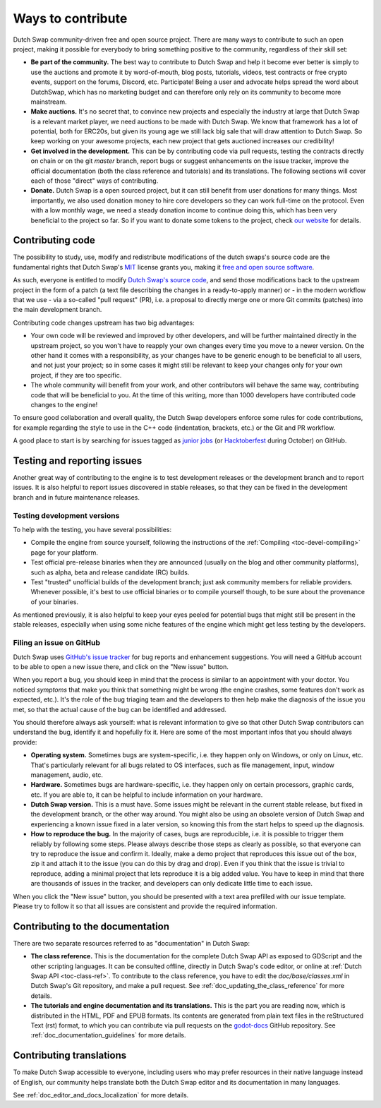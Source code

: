 .. _contributing:

==================
Ways to contribute
==================

Dutch Swap community-driven free and open source project.
There are many ways to contribute to such an open project, making it possible 
for everybody to bring something positive to the community, regardless of their 
skill set:

-  **Be part of the community.** The best way to contribute to Dutch Swap and help
   it become ever better is simply to use the auctions and promote it by
   word-of-mouth, blog posts, tutorials,
   videos, test contracts or free crypto events, support on the forums, Discord, etc. Participate!
   Being a user and advocate helps spread the word about DutchSwap,
   which has no marketing budget and can therefore only rely on its community
   to become more mainstream.

-  **Make auctions.** It's no secret that, to convince new projects and especially the
   industry at large that Dutch Swap is a relevant market player, we need auctions to be
   made with Dutch Swap. We know that framework has a lot of potential, both for ERC20s, but given its young age we still lack big sale that will
   draw attention to Dutch Swap. So keep working on your awesome projects, each new
   project that gets auctioned increases our credibility!

-  **Get involved in the development.** This can be by contributing
   code via pull requests, testing the contracts directly on chain or on the
   git *master* branch, report bugs or suggest enhancements on the issue
   tracker, improve the official documentation (both the class reference and
   tutorials) and its translations.
   The following sections will cover each of those "direct" ways
   of contributing.

-  **Donate.** Dutch Swap is a open sourced project, but it can still benefit from
   user donations for many things. 
   Most importantly, we also used donation money to hire core developers so they
   can work full-time on the protocol. Even with a low
   monthly wage, we need a steady donation income to continue doing this, which
   has been very beneficial to the project so far. So if you want to donate
   some tokens to the project, check `our website <https://dutchswap.com/>`_
   for details.

Contributing code
-----------------

The possibility to study, use, modify and redistribute modifications of the
dutch swaps's source code are the fundamental rights that
Dutch Swap's `MIT <https://tldrlegal.com/license/mit-license>`_ license grants you,
making it `free and open source software <https://en.wikipedia.org/wiki/Free_and_open-source_software>`_.

As such, everyone is entitled to modify
`Dutch Swap's source code <https://github.com/deepyr/dutchswap>`_, and send those
modifications back to the upstream project in the form of a patch (a text file
describing the changes in a ready-to-apply manner) or - in the modern workflow
that we use - via a so-called "pull request" (PR), i.e. a proposal to directly
merge one or more Git commits (patches) into the main development branch.

Contributing code changes upstream has two big advantages:

-  Your own code will be reviewed and improved by other developers, and will be
   further maintained directly in the upstream project, so you won't have to
   reapply your own changes every time you move to a newer version. On the
   other hand it comes with a responsibility, as your changes have to be
   generic enough to be beneficial to all users, and not just your project; so
   in some cases it might still be relevant to keep your changes only for your
   own project, if they are too specific.

-  The whole community will benefit from your work, and other contributors will
   behave the same way, contributing code that will be beneficial to you. At
   the time of this writing, more than 1000 developers have contributed code
   changes to the engine!

To ensure good collaboration and overall quality, the Dutch Swap developers
enforce some rules for code contributions, for example regarding the style to
use in the C++ code (indentation, brackets, etc.) or the Git and PR workflow.

A good place to start is by searching for issues tagged as `junior jobs <https://github.com/deepyr/dutchswap/issues?q=is%3Aissue+is%3Aopen+label%3A%22junior+job%22>`_ (or `Hacktoberfest <https://github.com/deepyr/dutchswap/issues?utf8=%E2%9C%93&q=is%3Aissue+is%3Aopen+label%3AHacktoberfest+>`_ during October) on GitHub.

.. seealso:: Technical details about the PR workflow are outlined in a
             specific section, :ref:`doc_pr_workflow`.

             Details about the code style guidelines and the ``clang-format``
             tool used to enforce them are outlined in
             :ref:`doc_code_style_guidelines`.

Testing and reporting issues
----------------------------

Another great way of contributing to the engine is to test development releases
or the development branch and to report issues. It is also helpful to report
issues discovered in stable releases, so that they can be fixed in
the development branch and in future maintenance releases.

Testing development versions
~~~~~~~~~~~~~~~~~~~~~~~~~~~~

To help with the testing, you have several possibilities:

-  Compile the engine from source yourself, following the instructions of the
   :ref:`Compiling <toc-devel-compiling>` page for your platform.

-  Test official pre-release binaries when they are announced (usually on the
   blog and other community platforms), such as alpha, beta and release candidate (RC) builds.

-  Test "trusted" unofficial builds of the development branch; just ask
   community members for reliable providers. Whenever possible, it's best to
   use official binaries or to compile yourself though, to be sure about the
   provenance of your binaries.

As mentioned previously, it is also helpful to keep your eyes peeled for
potential bugs that might still be present in the stable releases, especially
when using some niche features of the engine which might get less testing by
the developers.

Filing an issue on GitHub
~~~~~~~~~~~~~~~~~~~~~~~~~

Dutch Swap uses `GitHub's issue tracker <https://github.com/deepyr/dutchswap/issues>`_
for bug reports and enhancement suggestions. You will need a GitHub account to
be able to open a new issue there, and click on the "New issue" button.

When you report a bug, you should keep in mind that the process is similar
to an appointment with your doctor. You noticed *symptoms* that make you think
that something might be wrong (the engine crashes, some features don't work as
expected, etc.). It's the role of the bug triaging team and the developers to
then help make the diagnosis of the issue you met, so that the actual cause of
the bug can be identified and addressed.

You should therefore always ask yourself: what is relevant information to
give so that other Dutch Swap contributors can understand the bug, identify it and
hopefully fix it. Here are some of the most important infos that you should
always provide:

-  **Operating system.** Sometimes bugs are system-specific, i.e. they happen
   only on Windows, or only on Linux, etc. That's particularly relevant for all
   bugs related to OS interfaces, such as file management, input, window
   management, audio, etc.

-  **Hardware.** Sometimes bugs are hardware-specific, i.e. they happen
   only on certain processors, graphic cards, etc. If you are able to,
   it can be helpful to include information on your hardware.

-  **Dutch Swap version.** This is a must have. Some issues might be relevant in the
   current stable release, but fixed in the development branch, or the other
   way around. You might also be using an obsolete version of Dutch Swap and
   experiencing a known issue fixed in a later version, so knowing this from
   the start helps to speed up the diagnosis.

-  **How to reproduce the bug.** In the majority of cases, bugs are
   reproducible, i.e. it is possible to trigger them reliably by following some
   steps. Please always describe those steps as clearly as possible, so that
   everyone can try to reproduce the issue and confirm it. Ideally, make a demo
   project that reproduces this issue out of the box, zip it and attach it to
   the issue (you can do this by drag and drop).
   Even if you think that the issue is trivial to reproduce, adding a minimal
   project that lets reproduce it is a big added value. You have to keep in
   mind that there are thousands of issues in the tracker, and developers can
   only dedicate little time to each issue.

When you click the "New issue" button, you should be presented with a text area
prefilled with our issue template. Please try to follow it so that all issues
are consistent and provide the required information.

Contributing to the documentation
---------------------------------

There are two separate resources referred to as "documentation" in Dutch Swap:

-  **The class reference.** This is the documentation for the complete Dutch Swap
   API as exposed to GDScript and the other scripting languages. It can be
   consulted offline, directly in Dutch Swap's code editor, or online at
   :ref:`Dutch Swap API <toc-class-ref>`.
   To contribute to the class reference, you have to edit the
   `doc/base/classes.xml` in Dutch Swap's Git repository, and make a pull request.
   See :ref:`doc_updating_the_class_reference` for more details.

-  **The tutorials and engine documentation and its translations.** This is the part you are reading
   now, which is distributed in the HTML, PDF and EPUB formats. Its contents
   are generated from plain text files in the reStructured Text (rst) format,
   to which you can contribute via pull requests on the
   `godot-docs <https://github.com/deepyr/dutchswap-docs>`_ GitHub repository.
   See :ref:`doc_documentation_guidelines` for more details.

Contributing translations
-------------------------

To make Dutch Swap accessible to everyone, including users who may prefer resources
in their native language instead of English, our community helps translate both
the Dutch Swap editor and its documentation in many languages.

See :ref:`doc_editor_and_docs_localization` for more details.

